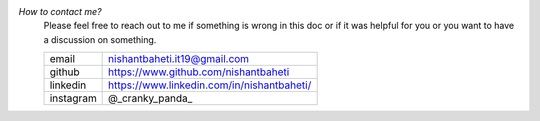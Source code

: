 
`How to contact me?`
    Please feel free to reach out to me if something is wrong in this doc or if it was helpful for you or you want to have a discussion on something.

    +-----------+--------------------------------------------+
    | email     | nishantbaheti.it19@gmail.com               |
    +-----------+--------------------------------------------+
    | github    | https://www.github.com/nishantbaheti       |
    +-----------+--------------------------------------------+
    | linkedin  | https://www.linkedin.com/in/nishantbaheti/ |
    +-----------+--------------------------------------------+
    | instagram | @_cranky_panda_                            |
    +-----------+--------------------------------------------+


